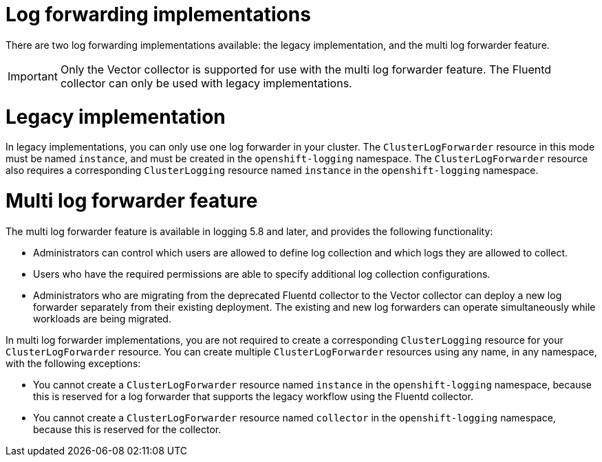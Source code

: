 // Module included in the following assemblies:
//
// * observability/logging/log_collection_forwarding/log-forwarding.adoc

:_mod-docs-content-type: CONCEPT
[id="log-forwarding-implementations_{context}"]
= Log forwarding implementations

There are two log forwarding implementations available: the legacy implementation, and the multi log forwarder feature.

[IMPORTANT]
====
Only the Vector collector is supported for use with the multi log forwarder feature. The Fluentd collector can only be used with legacy implementations.
====

[id="log-forwarding-implementations-legacy_{context}"]
= Legacy implementation

In legacy implementations, you can only use one log forwarder in your cluster. The `ClusterLogForwarder` resource in this mode must be named `instance`, and must be created in the `openshift-logging` namespace. The `ClusterLogForwarder` resource also requires a corresponding `ClusterLogging` resource named `instance` in the `openshift-logging` namespace.

[id="log-forwarding-implementations-multi-clf_{context}"]
= Multi log forwarder feature

The multi log forwarder feature is available in logging 5.8 and later, and provides the following functionality:

* Administrators can control which users are allowed to define log collection and which logs they are allowed to collect.
* Users who have the required permissions are able to specify additional log collection configurations.
* Administrators who are migrating from the deprecated Fluentd collector to the Vector collector can deploy a new log forwarder separately from their existing deployment. The existing and new log forwarders can operate simultaneously while workloads are being migrated.

In multi log forwarder implementations, you are not required to create a corresponding `ClusterLogging` resource for your `ClusterLogForwarder` resource. You can create multiple `ClusterLogForwarder` resources using any name, in any namespace, with the following exceptions:

* You cannot create a `ClusterLogForwarder` resource named `instance` in the `openshift-logging` namespace, because this is reserved for a log forwarder that supports the legacy workflow using the Fluentd collector.
* You cannot create a `ClusterLogForwarder` resource named `collector` in the `openshift-logging` namespace, because this is reserved for the collector.
